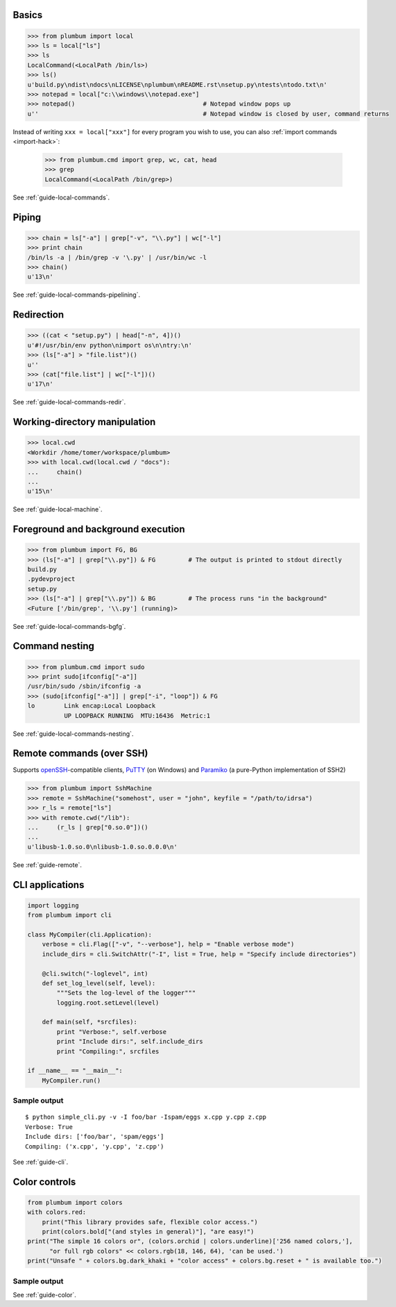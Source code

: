 
Basics
------

.. code-block:: python

    >>> from plumbum import local
    >>> ls = local["ls"]
    >>> ls
    LocalCommand(<LocalPath /bin/ls>)
    >>> ls()
    u'build.py\ndist\ndocs\nLICENSE\nplumbum\nREADME.rst\nsetup.py\ntests\ntodo.txt\n'
    >>> notepad = local["c:\\windows\\notepad.exe"]
    >>> notepad()                                   # Notepad window pops up
    u''                                             # Notepad window is closed by user, command returns

Instead of writing ``xxx = local["xxx"]`` for every program you wish to use, you can 
also :ref:`import commands <import-hack>`:
    
    >>> from plumbum.cmd import grep, wc, cat, head
    >>> grep
    LocalCommand(<LocalPath /bin/grep>)

See :ref:`guide-local-commands`.

Piping
------

.. code-block:: python
    
    >>> chain = ls["-a"] | grep["-v", "\\.py"] | wc["-l"]
    >>> print chain
    /bin/ls -a | /bin/grep -v '\.py' | /usr/bin/wc -l
    >>> chain()
    u'13\n'

See :ref:`guide-local-commands-pipelining`.

Redirection
-----------

.. code-block:: python

    >>> ((cat < "setup.py") | head["-n", 4])()
    u'#!/usr/bin/env python\nimport os\n\ntry:\n'
    >>> (ls["-a"] > "file.list")()
    u''
    >>> (cat["file.list"] | wc["-l"])()
    u'17\n'

See :ref:`guide-local-commands-redir`.

Working-directory manipulation
------------------------------

.. code-block:: python
    
    >>> local.cwd
    <Workdir /home/tomer/workspace/plumbum>
    >>> with local.cwd(local.cwd / "docs"):
    ...     chain()
    ...
    u'15\n'

See :ref:`guide-local-machine`.

Foreground and background execution
-----------------------------------

.. code-block:: python

    >>> from plumbum import FG, BG
    >>> (ls["-a"] | grep["\\.py"]) & FG         # The output is printed to stdout directly
    build.py
    .pydevproject
    setup.py
    >>> (ls["-a"] | grep["\\.py"]) & BG         # The process runs "in the background"
    <Future ['/bin/grep', '\\.py'] (running)>

See :ref:`guide-local-commands-bgfg`.


Command nesting
---------------   

.. code-block:: python

    >>> from plumbum.cmd import sudo
    >>> print sudo[ifconfig["-a"]]
    /usr/bin/sudo /sbin/ifconfig -a
    >>> (sudo[ifconfig["-a"]] | grep["-i", "loop"]) & FG
    lo        Link encap:Local Loopback  
              UP LOOPBACK RUNNING  MTU:16436  Metric:1


See :ref:`guide-local-commands-nesting`.

Remote commands (over SSH)
--------------------------

Supports `openSSH <http://www.openssh.org/>`_-compatible clients, 
`PuTTY <http://www.chiark.greenend.org.uk/~sgtatham/putty/>`_ (on Windows)
and `Paramiko <https://github.com/paramiko/paramiko/>`_ (a pure-Python implementation of SSH2)

.. code-block:: python

    >>> from plumbum import SshMachine
    >>> remote = SshMachine("somehost", user = "john", keyfile = "/path/to/idrsa")
    >>> r_ls = remote["ls"]
    >>> with remote.cwd("/lib"):
    ...     (r_ls | grep["0.so.0"])()
    ...
    u'libusb-1.0.so.0\nlibusb-1.0.so.0.0.0\n'

See :ref:`guide-remote`.


CLI applications
----------------

.. code-block:: python

    import logging
    from plumbum import cli

    class MyCompiler(cli.Application):
        verbose = cli.Flag(["-v", "--verbose"], help = "Enable verbose mode")
        include_dirs = cli.SwitchAttr("-I", list = True, help = "Specify include directories")

        @cli.switch("-loglevel", int)
        def set_log_level(self, level):
            """Sets the log-level of the logger"""
            logging.root.setLevel(level)

        def main(self, *srcfiles):
            print "Verbose:", self.verbose
            print "Include dirs:", self.include_dirs
            print "Compiling:", srcfiles

    if __name__ == "__main__":
        MyCompiler.run()

Sample output
+++++++++++++

::

    $ python simple_cli.py -v -I foo/bar -Ispam/eggs x.cpp y.cpp z.cpp
    Verbose: True
    Include dirs: ['foo/bar', 'spam/eggs']
    Compiling: ('x.cpp', 'y.cpp', 'z.cpp')

See :ref:`guide-cli`.

Color controls
--------------

.. code-block:: python

    from plumbum import colors
    with colors.red:
        print("This library provides safe, flexible color access.")
        print(colors.bold["(and styles in general)"], "are easy!")
    print("The simple 16 colors or", (colors.orchid | colors.underline)['256 named colors,'],
          "or full rgb colors" << colors.rgb(18, 146, 64), 'can be used.')
    print("Unsafe " + colors.bg.dark_khaki + "color access" + colors.bg.reset + " is available too.")

Sample output
+++++++++++++

.. raw:: html

    <div class="highlight">
    <code>
    <pre><font color="#800000">This library provides safe color access.
    Color <b>(and styles in general)</b> are easy!
    </font>The simple 16 colors, <font color="#D75FD7"><span style="text-decoration: underline;">256 named colors,</span></font> <font color="#129240">or full hex colors</font> can be used.
    Unsafe <span style="background-color: #AFAF5F">color access</span> is available too.</pre>
    </code>
    </div>

See :ref:`guide-color`.
